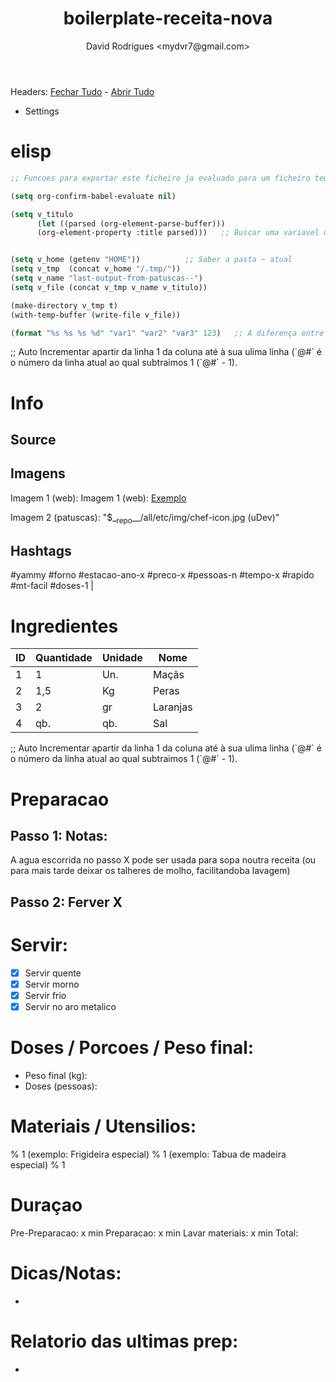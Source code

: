 #+Title: boilerplate-receita-nova
#+Author: David Rodrigues <mydvr7@gmail.com>

Headers: [[elisp:(org-overview)][Fechar Tudo]] - [[elisp:(org-show-all)][Abrir Tudo]]

- Settings
:PROPERTIES:
#+STARTUP: overview
#+STARTUP: hidestars
#+STARTUP: indent
:END:

* elisp
#+BEGIN_SRC emacs-lisp :results silent :eval yes :confirm no
  ;; Funcoes para exportar este ficheiro ja evaluado para um ficheiro temporario em ~/home/.tmp

  (setq org-confirm-babel-evaluate nil)
  
  (setq v_titulo
        (let ((parsed (org-element-parse-buffer)))
        (org-element-property :title parsed)))   ;; Buscar uma variavel que guarde o texto de "#+TITLE"


  (setq v_home (getenv "HOME"))          ;; Saber a pasta ~ atual
  (setq v_tmp  (concat v_home "/.tmp/"))
  (setq v_name "last-output-from-patuscas--")
  (setq v_file (concat v_tmp v_name v_titulo))

  (make-directory v_tmp t)        
  (with-temp-buffer (write-file v_file))

  (format "%s %s %s %d" "var1" "var2" "var3" 123)   ;; A diferença entre %s e %d está no tipo esperado dos argumentos: %d é para inteiros (números). %s é para strings (ou qualquer coisa que seja convertida para string) 

#+END_SRC

#+TBLFM: $1=@#-1
;; Auto Incrementar apartir da linha 1 da coluna até à sua ulima linha (`@#` é o número da linha atual ao qual subtraimos 1 (`@#` - 1).


* Info
** Source
** Imagens
Imagem 1 (web): [[https://cdn-icons-png.flaticon.com/512/857/857681.png]] 
Imagem 1 (web): [[https://cdn-icons-png.flaticon.com/512/857/857681.png][Exemplo]]  

Imagem 2 (patuscas): "$__repo__/all/etc/img/chef-icon.jpg (uDev)"

** Hashtags
#+NAME: hashtag-yammy
#yammy #forno #estacao-ano-x #preco-x #pessoas-n #tempo-x #rapido #mt-facil #doses-1 |

* Ingredientes
#+NAME: Ingredientes
| ID | Quantidade | Unidade | Nome     |
|----+------------+---------+----------|
|  1 | 1          | Un.     | Maçãs    |
|  2 | 1,5        | Kg      | Peras    |
|  3 | 2          | gr      | Laranjas |
|  4 | qb.        | qb.     | Sal      |
|----+------------+---------+----------|
#+TBLFM: $1=@#-1
;; Auto Incrementar apartir da linha 1 da coluna até à sua ulima linha (`@#` é o número da linha atual ao qual subtraimos 1 (`@#` - 1).

#+TBLFM: $4=$2*$3::@>$4=vsum(@2..@-1)

* Preparacao
** Passo 1: Notas:
A agua escorrida no passo X pode ser usada para sopa noutra receita (ou para mais tarde deixar os talheres de molho, facilitandoba lavagem)

** Passo 2: Ferver X

* Servir:
- [X] Servir quente
- [X] Servir morno
- [X] Servir frio
- [X] Servir no aro metalico

* Doses / Porcoes / Peso final:
- Peso final (kg):
- Doses (pessoas):

* Materiais / Utensilios: 
% 1 (exemplo: Frigideira especial)
% 1 (exemplo: Tabua de madeira especial)
% 1 

* Duraçao
   Pre-Preparacao:  x min
   Preparacao:      x min
   Lavar materiais: x min
   Total: 

* Dicas/Notas: 
 - 

* Relatorio das ultimas prep:
 - 

